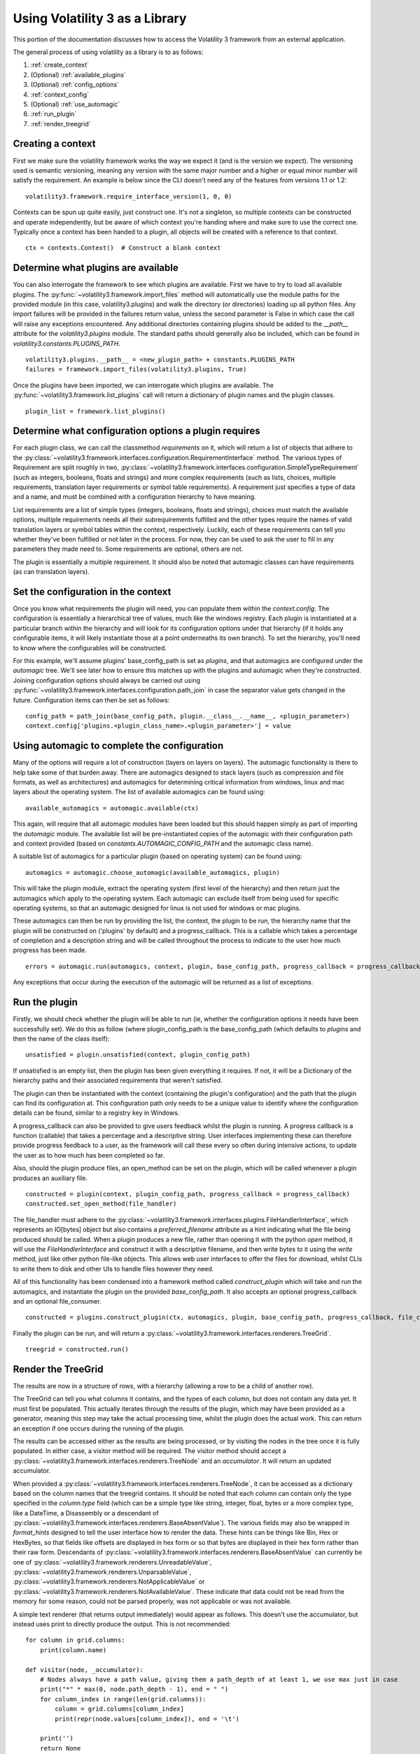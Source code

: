 Using Volatility 3 as a Library
===============================

This portion of the documentation discusses how to access the Volatility 3 framework from an external application.

The general process of using volatility as a library is to as follows:

1. :ref:`create_context`
2. (Optional) :ref:`available_plugins`
3. (Optional) :ref:`config_options`
4. :ref:`context_config`
5. (Optional) :ref:`use_automagic`
6. :ref:`run_plugin`
7. :ref:`render_treegrid`

.. _create_context:

Creating a context
------------------

First we make sure the volatility framework works the way we expect it (and is the version we expect).  The
versioning used is semantic versioning, meaning any version with the same major number and a higher or equal
minor number will satisfy the requirement.  An example is below since the CLI doesn't need any of the features
from versions 1.1 or 1.2:

::

        volatility3.framework.require_interface_version(1, 0, 0)

Contexts can be spun up quite easily, just construct one.  It's not a singleton, so multiple contexts can be
constructed and operate independently, but be aware of which context you're handing where and make sure to use
the correct one.  Typically once a context has been handed to a plugin, all objects will be created with a reference
to that context.

::

        ctx = contexts.Context()  # Construct a blank context

.. _available_plugins:

Determine what plugins are available
------------------------------------

You can also interrogate the framework to see which plugins are available.  First we have to try to load all
available plugins.  The :py:func:`~volatility3.framework.import_files` method will automatically use the module
paths for the provided module (in this case, volatility3.plugins) and walk the directory (or directories) loading up
all python files.  Any import failures will be provided in the failures return value, unless the second parameter is
False in which case the call will raise any exceptions encountered.  Any additional directories containing plugins
should be added to the `__path__` attribute for the `volatility3.plugins` module.  The standard paths should generally
also be included, which can be found in `volatility3.constants.PLUGINS_PATH`.

::

        volatility3.plugins.__path__ = <new_plugin_path> + constants.PLUGINS_PATH
        failures = framework.import_files(volatility3.plugins, True)

Once the plugins have been imported, we can interrogate which plugins are available.  The
:py:func:`~volatility3.framework.list_plugins` call will
return a dictionary of plugin names and the plugin classes.

::

        plugin_list = framework.list_plugins()

.. _config_options:

Determine what configuration options a plugin requires
------------------------------------------------------

For each plugin class, we can call the classmethod `requirements` on it, which will return a list of objects that
adhere to the :py:class:`~volatility3.framework.interfaces.configuration.RequirementInterface` method.  The various
types of Requirement are split roughly in two,
:py:class:`~volatility3.framework.interfaces.configuration.SimpleTypeRequirement` (such as integers, booleans, floats
and strings) and more complex requirements (such as lists, choices, multiple requirements, translation layer
requirements or symbol table requirements).  A requirement just specifies a type of data and a name, and must be
combined with a configuration hierarchy to have meaning.

List requirements are a list of simple types (integers, booleans, floats and strings), choices must match the available
options, multiple requirements needs all their subrequirements fulfilled and the other types require the names of
valid translation layers or symbol tables within the context, respectively.  Luckily, each of these requirements can
tell you whether they've been fulfilled or not later in the process.  For now, they can be used to ask the user to
fill in any parameters they made need to.  Some requirements are optional, others are not.

The plugin is essentially a multiple requirement.  It should also be noted that automagic classes can have requirements
(as can translation layers).

.. _context_config:

Set the configuration in the context
------------------------------------

Once you know what requirements the plugin will need, you can populate them within the `context.config`.
The configuration is essentially a hierarchical tree of values, much like the windows registry.
Each plugin is instantiated at a particular branch within the hierarchy and will look for its configuration
options under that hierarchy (if it holds any configurable items, it will likely instantiate those at a point
underneaths its own branch).  To set the hierarchy, you'll need to know where the configurables will be constructed.

For this example, we'll assume plugins' base_config_path is set as `plugins`, and that automagics are configured under
the `automagic` tree.  We'll see later how to ensure this matches up with the plugins and automagic when they're
constructed.  Joining configuration options should always be carried out using
:py:func:`~volatility3.framework.interfaces.configuration.path_join`
in case the separator value gets changed in the future.  Configuration items can then be set as follows:

::

    config_path = path_join(base_config_path, plugin.__class__.__name__, <plugin_parameter>)
    context.config['plugins.<plugin_class_name>.<plugin_parameter>'] = value

.. _use_automagic:

Using automagic to complete the configuration
---------------------------------------------

Many of the options will require a lot of construction (layers on layers on layers).  The automagic functionality
is there to help take some of that burden away.  There are automagics designed to stack layers (such as compression and
file formats, as well as architectures) and automagics for determining critical information from windows, linux and mac
layers about the operating system.  The list of available automagics can be found using:

::

    available_automagics = automagic.available(ctx)

This again, will require that all automagic modules have been loaded but this should happen simply as part of importing
the `automagic` module.  The available list will be pre-instantiated copies of the automagic with their configuration
path and context provided (based on `constants.AUTOMAGIC_CONFIG_PATH` and the automagic class name).

A suitable list of automagics for a particular plugin (based on operating system) can be found using:

::

    automagics = automagic.choose_automagic(available_automagics, plugin)

This will take the plugin module, extract the operating system (first level of the hierarchy) and then return just
the automagics which apply to the operating system.  Each automagic can exclude itself from being used for specific
operating systems, so that an automagic designed for linux is not used for windows or mac plugins.

These automagics can then be run by providing the list, the context, the plugin to be run, the hierarchy name that
the plugin will be constructed on ('plugins' by default) and a progress_callback.  This is a callable which takes
a percentage of completion and a description string and will be called throughout the process to indicate to the
user how much progress has been made.

::

    errors = automagic.run(automagics, context, plugin, base_config_path, progress_callback = progress_callback)

Any exceptions that occur during the execution of the automagic will be returned as a list of exceptions.

.. _run_plugin:

Run the plugin
--------------

Firstly, we should check whether the plugin will be able to run (ie, whether the configuration options it needs
have been successfully set).  We do this as follow (where plugin_config_path is the base_config_path (which defaults
to `plugins` and then the name of the class itself):

::

    unsatisfied = plugin.unsatisfied(context, plugin_config_path)

If unsatisfied is an empty list, then the plugin has been given everything it requires.  If not, it will be a
Dictionary of the hierarchy paths and their associated requirements that weren't satisfied.

The plugin can then be instantiated with the context (containing the plugin's configuration) and the path that the
plugin can find its configuration at.  This configuration path only needs to be a unique value to identify where the
configuration details can be found, similar to a registry key in Windows.

A progress_callback can also be provided to give users feedback whilst the plugin is running.  A progress callback
is a function (callable) that takes a percentage and a descriptive string.  User interfaces implementing these can
therefore provide progress feedback to a user, as the framework will call these every so often during intensive actions,
to update the user as to how much has been completed so far.

Also, should the plugin produce files, an open_method can be set on the plugin, which will be called whenever a plugin
produces an auxiliary file.

::

    constructed = plugin(context, plugin_config_path, progress_callback = progress_callback)
    constructed.set_open_method(file_handler)

The file_handler must adhere to the :py:class:`~volatility3.framework.interfaces.plugins.FileHandlerInterface`,
which represents an IO[bytes] object but also contains a `preferred_filename` attribute as a hint indicating what the
file being produced should be called.  When a plugin produces a new file, rather than opening it with the python `open`
method, it will use the `FileHandlerInterface` and construct it with a descriptive filename, and then write bytes to it
using the `write` method, just like other python file-like objects.  This allows web user interfaces to offer the files
for download, whilst CLIs to write them to disk and other UIs to handle files however they need.

All of this functionality has been condensed into a framework method called `construct_plugin` which will
take and run the automagics, and instantiate the plugin on the provided `base_config_path`.  It also
accepts an optional progress_callback and an optional file_consumer.

::

    constructed = plugins.construct_plugin(ctx, automagics, plugin, base_config_path, progress_callback, file_consumer)

Finally the plugin can be run, and will return a :py:class:`~volatility3.framework.interfaces.renderers.TreeGrid`.

::

    treegrid = constructed.run()

.. _render_treegrid:

Render the TreeGrid
-------------------

The results are now in a structure of rows, with a hierarchy (allowing a row to be a child of another row).

The TreeGrid can tell you what columns it contains, and the types of each column, but does not contain any data yet.
It must first be populated.  This actually iterates through the results of the plugin, which may
have been provided as a generator, meaning this step may take the actual processing time, whilst the plugin
does the actual work.  This can return an exception if one occurs during the running of the plugin.

The results can be accessed either as the results are being processed, or by visiting the nodes in the tree
once it is fully populated.  In either case, a visitor method will be required.  The visitor method
should accept a :py:class:`~volatility3.framework.interfaces.renderers.TreeNode` and an `accumulator`.  It will
return an updated accumulator.

When provided a :py:class:`~volatility3.framework.interfaces.renderers.TreeNode`, it can be accessed as a dictionary
based on the column names that the treegrid contains.  It should be noted that each column can contain only the
type specified in the `column.type` field (which can be a simple type like string, integer, float, bytes or
a more complex type, like a DateTime, a Disassembly or a descendant of
:py:class:`~volatility3.framework.interfaces.renderers.BaseAbsentValue`).  The various fields may also be wrapped in
`format_hints` designed to tell the user interface how to render the data.  These hints can be things like Bin, Hex or
HexBytes, so that fields like offsets are displayed in hex form or so that bytes are displayed in their hex form rather
than their raw form.  Descendants of :py:class:`~volatility3.framework.interfaces.renderers.BaseAbsentValue` can currently
be one of
:py:class:`~volatility3.framework.renderers.UnreadableValue`,
:py:class:`~volatility3.framework.renderers.UnparsableValue`,
:py:class:`~volatility3.framework.renderers.NotApplicableValue` or
:py:class:`~volatility3.framework.renderers.NotAvailableValue`.  These indicate that data could not be read from the
memory for some reason, could not be parsed properly, was not applicable or was not available.

A simple text renderer (that returns output immediately) would appear as follows.  This doesn't use
the accumulator, but instead uses print to directly produce the output.  This is not recommended:

::

    for column in grid.columns:
        print(column.name)

    def visitor(node, _accumulator):
        # Nodes always have a path value, giving them a path_depth of at least 1, we use max just in case
        print("*" * max(0, node.path_depth - 1), end = " ")
        for column_index in range(len(grid.columns)):
            column = grid.columns[column_index]
            print(repr(node.values[column_index]), end = '\t')

        print('')
        return None

    grid.populate(visitor, None)

More complex examples of renderers can be found in the default CLI implementation, such as the
:py:class:`~volatility3.cli.text_renderer.QuickTextRenderer` or the
:py:class:`~volatility3.cli.text_renderer.PrettyTextRenderer`.
